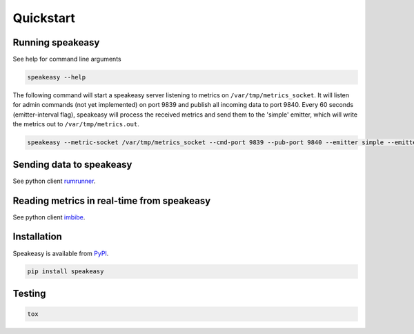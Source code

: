 ==========
Quickstart
==========

Running speakeasy
-----------------

See help for command line arguments

.. code-block:: bash

    speakeasy --help

The following command will start a speakeasy server listening to metrics on
``/var/tmp/metrics_socket``. It will listen for admin commands (not yet
implemented) on port 9839 and publish all incoming data to port 9840. Every 60
seconds (emitter-interval flag), speakeasy will process the received metrics
and send them to the 'simple' emitter, which will write the metrics out to
``/var/tmp/metrics.out``.

.. code-block:: bash

    speakeasy --metric-socket /var/tmp/metrics_socket --cmd-port 9839 --pub-port 9840 --emitter simple --emitter-args filename=/var/tmp/metrics.out --emission-interval 60


Sending data to speakeasy
-------------------------

See python client rumrunner_.

.. _rumrunner: http://www.github.com/etdub/rumrunner


Reading metrics in real-time from speakeasy
-------------------------------------------

See python client imbibe_.

.. _imbibe: http://www.github.com/etdub/imbibe


Installation
------------

Speakeasy is available from PyPI_.

.. _PyPI: https://pypi.python.org/pypi/speakeasy

.. code-block:: bash

    pip install speakeasy


Testing
-------

.. code-block:: bash

    tox
